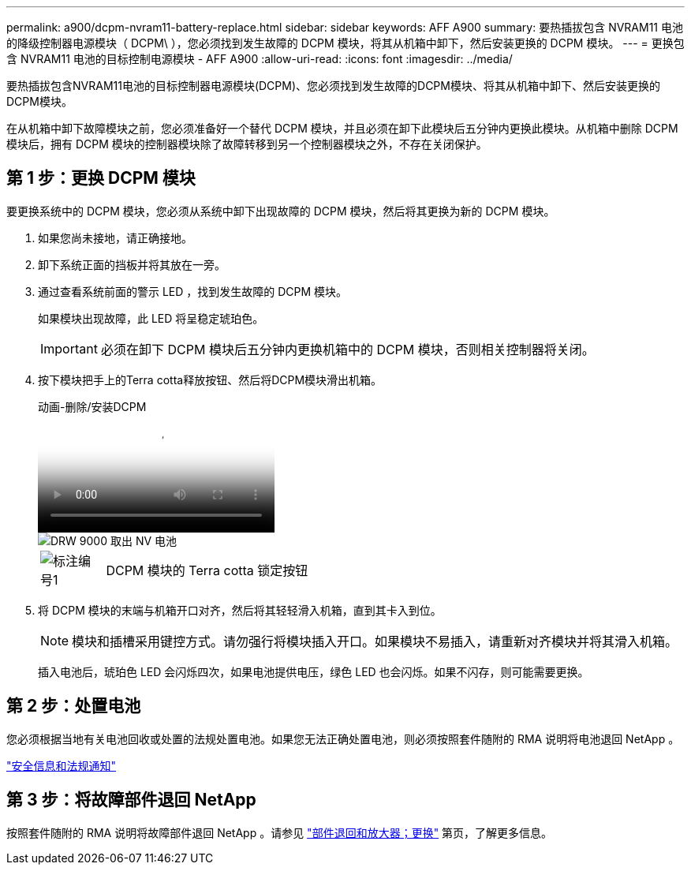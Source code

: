 ---
permalink: a900/dcpm-nvram11-battery-replace.html 
sidebar: sidebar 
keywords: AFF A900 
summary: 要热插拔包含 NVRAM11 电池的降级控制器电源模块（ DCPM\ ），您必须找到发生故障的 DCPM 模块，将其从机箱中卸下，然后安装更换的 DCPM 模块。 
---
= 更换包含 NVRAM11 电池的目标控制电源模块 - AFF A900
:allow-uri-read: 
:icons: font
:imagesdir: ../media/


[role="lead"]
要热插拔包含NVRAM11电池的目标控制器电源模块(DCPM)、您必须找到发生故障的DCPM模块、将其从机箱中卸下、然后安装更换的DCPM模块。

在从机箱中卸下故障模块之前，您必须准备好一个替代 DCPM 模块，并且必须在卸下此模块后五分钟内更换此模块。从机箱中删除 DCPM 模块后，拥有 DCPM 模块的控制器模块除了故障转移到另一个控制器模块之外，不存在关闭保护。



== 第 1 步：更换 DCPM 模块

要更换系统中的 DCPM 模块，您必须从系统中卸下出现故障的 DCPM 模块，然后将其更换为新的 DCPM 模块。

. 如果您尚未接地，请正确接地。
. 卸下系统正面的挡板并将其放在一旁。
. 通过查看系统前面的警示 LED ，找到发生故障的 DCPM 模块。
+
如果模块出现故障，此 LED 将呈稳定琥珀色。

+

IMPORTANT: 必须在卸下 DCPM 模块后五分钟内更换机箱中的 DCPM 模块，否则相关控制器将关闭。

. 按下模块把手上的Terra cotta释放按钮、然后将DCPM模块滑出机箱。
+
.动画-删除/安装DCPM
video::ade18276-5dbc-4b91-9a0e-adf9016b4e55[panopto]
+
image::../media/drw_9000_remove_nv_battery.svg[DRW 9000 取出 NV 电池]

+
[cols="10,90"]
|===


 a| 
image:../media/legend_icon_01.png["标注编号1"]
 a| 
DCPM 模块的 Terra cotta 锁定按钮

|===
. 将 DCPM 模块的末端与机箱开口对齐，然后将其轻轻滑入机箱，直到其卡入到位。
+

NOTE: 模块和插槽采用键控方式。请勿强行将模块插入开口。如果模块不易插入，请重新对齐模块并将其滑入机箱。

+
插入电池后，琥珀色 LED 会闪烁四次，如果电池提供电压，绿色 LED 也会闪烁。如果不闪存，则可能需要更换。





== 第 2 步：处置电池

您必须根据当地有关电池回收或处置的法规处置电池。如果您无法正确处置电池，则必须按照套件随附的 RMA 说明将电池退回 NetApp 。

https://library.netapp.com/ecm/ecm_download_file/ECMP12475945["安全信息和法规通知"^]



== 第 3 步：将故障部件退回 NetApp

按照套件随附的 RMA 说明将故障部件退回 NetApp 。请参见 https://mysupport.netapp.com/site/info/rma["部件退回和放大器；更换"] 第页，了解更多信息。
